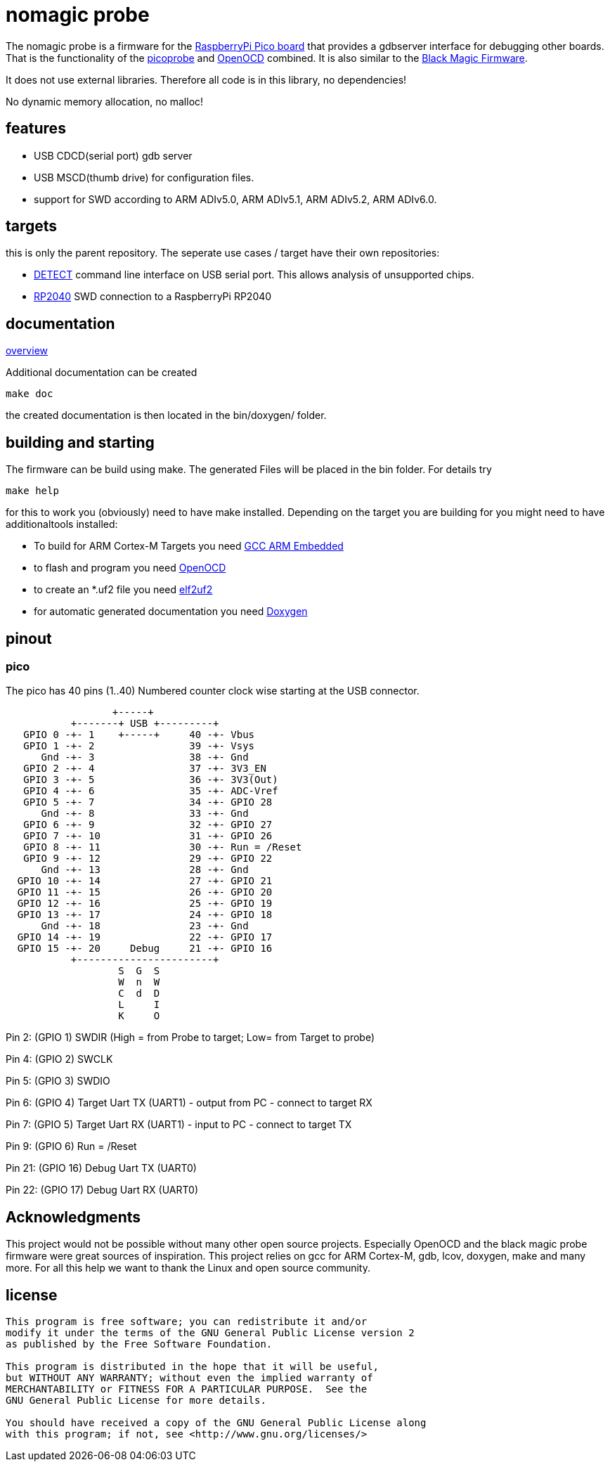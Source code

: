 nomagic probe
=============

The nomagic probe is a firmware for the https://www.raspberrypi.com/products/raspberry-pi-pico/[RaspberryPi Pico board] that provides a gdbserver interface for debugging other boards.
That is the functionality of the https://github.com/raspberrypi/picoprobe[picoprobe] and https://openocd.org/[OpenOCD] combined. It is also similar to the https://black-magic.org/[Black Magic Firmware].

It does not use external libraries. Therefore all code is in this library, no dependencies!

No dynamic memory allocation, no malloc!

:toc:

== features

 - USB CDCD(serial port) gdb server
 - USB MSCD(thumb drive) for configuration files.
 - support for SWD according to ARM ADIv5.0, ARM ADIv5.1, ARM ADIv5.2, ARM ADIv6.0.

== targets
this is only the parent repository. The seperate use cases / target have their own repositories:

 - https://github.com/JustAnother1/detect_nomagic_probe[DETECT]
command line interface on USB serial port. This allows analysis of unsupported chips.

 - https://github.com/JustAnother1/rp2040_nomagic_probe[RP2040]
SWD connection to a RaspberryPi RP2040


== documentation

link:doc/overview.asciidoc[overview]

Additional documentation can be created

+make doc+

the created documentation is then located in the bin/doxygen/ folder.

== building and starting

The firmware can be build using make. The generated Files will be placed in the bin folder. For details try

+make help+

for this to work you (obviously) need to have make installed.
Depending on the target you are building for you might need to have additionaltools installed:

- To build for ARM Cortex-M Targets you need https://launchpad.net/gcc-arm-embedded[GCC ARM Embedded]
- to flash and program you need https://openocd.org/[OpenOCD]
- to create an *.uf2 file you need https://github.com/JustAnother1/elf2uf2/releases[elf2uf2]
- for automatic generated documentation you need http://www.stack.nl/~dimitri/doxygen/[Doxygen]

== pinout

=== pico
The pico has 40 pins (1..40) Numbered counter clock wise starting at the USB connector.

----
                  +-----+
           +-------+ USB +---------+
   GPIO 0 -+- 1    +-----+     40 -+- Vbus
   GPIO 1 -+- 2                39 -+- Vsys
      Gnd -+- 3                38 -+- Gnd
   GPIO 2 -+- 4                37 -+- 3V3_EN
   GPIO 3 -+- 5                36 -+- 3V3(Out)
   GPIO 4 -+- 6                35 -+- ADC-Vref
   GPIO 5 -+- 7                34 -+- GPIO 28
      Gnd -+- 8                33 -+- Gnd
   GPIO 6 -+- 9                32 -+- GPIO 27
   GPIO 7 -+- 10               31 -+- GPIO 26
   GPIO 8 -+- 11               30 -+- Run = /Reset
   GPIO 9 -+- 12               29 -+- GPIO 22
      Gnd -+- 13               28 -+- Gnd
  GPIO 10 -+- 14               27 -+- GPIO 21
  GPIO 11 -+- 15               26 -+- GPIO 20
  GPIO 12 -+- 16               25 -+- GPIO 19
  GPIO 13 -+- 17               24 -+- GPIO 18
      Gnd -+- 18               23 -+- Gnd
  GPIO 14 -+- 19               22 -+- GPIO 17
  GPIO 15 -+- 20     Debug     21 -+- GPIO 16
           +-----------------------+
                   S  G  S
                   W  n  W
                   C  d  D
                   L     I
                   K     O
----


Pin 2:  (GPIO 1)  SWDIR (High = from Probe to target; Low= from Target to probe)

Pin 4:  (GPIO 2)  SWCLK

Pin 5:  (GPIO 3)  SWDIO

Pin 6:  (GPIO 4)  Target Uart TX (UART1) - output from PC - connect to target RX

Pin 7:  (GPIO 5)  Target Uart RX (UART1) - input to PC - connect to target TX

Pin 9:  (GPIO 6)  Run  = /Reset

Pin 21: (GPIO 16) Debug Uart TX (UART0)

Pin 22: (GPIO 17) Debug Uart RX (UART0)


== Acknowledgments

This project would not be possible without many other open source projects.
Especially OpenOCD and the black magic probe firmware were great sources of inspiration.
This project relies on gcc for ARM Cortex-M, gdb, lcov, doxygen, make and many more.
For all this help we want to thank the Linux and open source community.


== license
----
This program is free software; you can redistribute it and/or
modify it under the terms of the GNU General Public License version 2
as published by the Free Software Foundation.

This program is distributed in the hope that it will be useful,
but WITHOUT ANY WARRANTY; without even the implied warranty of
MERCHANTABILITY or FITNESS FOR A PARTICULAR PURPOSE.  See the
GNU General Public License for more details.

You should have received a copy of the GNU General Public License along
with this program; if not, see <http://www.gnu.org/licenses/>
----
